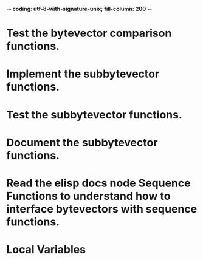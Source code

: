 ﻿-*- coding: utf-8-with-signature-unix; fill-column: 200 -*-

* Test the bytevector comparison functions.
* Implement the subbytevector functions.
* Test the subbytevector functions.
* Document the subbytevector functions.
* Read the elisp docs node Sequence Functions to understand how to interface bytevectors with sequence functions.
* Local Variables

# Local Variables:
# ispell-local-dictionary: "en_GB-ise-w_accents"
# fill-column: 200
# End:

